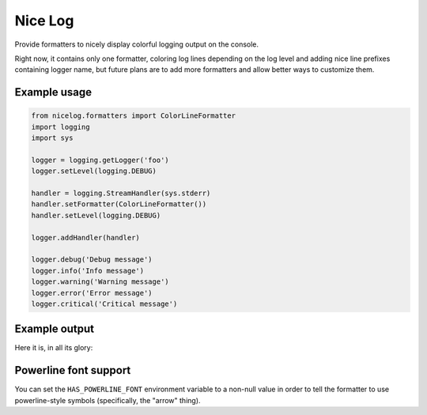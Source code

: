 Nice Log
########

Provide formatters to nicely display colorful logging output on the console.

Right now, it contains only one formatter, coloring log lines
depending on the log level and adding nice line prefixes containing
logger name, but future plans are to add more formatters and allow
better ways to customize them.


Example usage
=============

.. code-block:: python

    from nicelog.formatters import ColorLineFormatter
    import logging
    import sys

    logger = logging.getLogger('foo')
    logger.setLevel(logging.DEBUG)

    handler = logging.StreamHandler(sys.stderr)
    handler.setFormatter(ColorLineFormatter())
    handler.setLevel(logging.DEBUG)

    logger.addHandler(handler)

    logger.debug('Debug message')
    logger.info('Info message')
    logger.warning('Warning message')
    logger.error('Error message')
    logger.critical('Critical message')


Example output
==============

Here it is, in all its glory:

.. image:: https://raw.githubusercontent.com/rshk/nicelog/master/.screenshots/nicelog.png
    :alt: Screenshot


Powerline font support
======================

You can set the ``HAS_POWERLINE_FONT`` environment variable to a
non-null value in order to tell the formatter to use powerline-style
symbols (specifically, the "arrow" thing).
